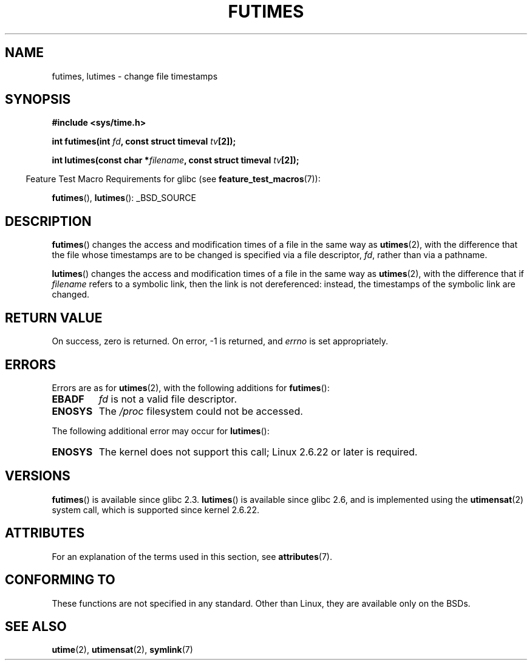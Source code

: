 .\" Copyright (c) 2006, 2008, Michael Kerrisk
.\"
.\" %%%LICENSE_START(VERBATIM)
.\" Permission is granted to make and distribute verbatim copies of this
.\" manual provided the copyright notice and this permission notice are
.\" preserved on all copies.
.\"
.\" Permission is granted to copy and distribute modified versions of this
.\" manual under the conditions for verbatim copying, provided that the
.\" entire resulting derived work is distributed under the terms of a
.\" permission notice identical to this one.
.\"
.\" Since the Linux kernel and libraries are constantly changing, this
.\" manual page may be incorrect or out-of-date.  The author(s) assume no
.\" responsibility for errors or omissions, or for damages resulting from
.\" the use of the information contained herein.  The author(s) may not
.\" have taken the same level of care in the production of this manual,
.\" which is licensed free of charge, as they might when working
.\" professionally.
.\"
.\" Formatted or processed versions of this manual, if unaccompanied by
.\" the source, must acknowledge the copyright and authors of this work.
.\" %%%LICENSE_END
.\"
.TH FUTIMES 3 2013-10-29 "Linux" "Linux Programmer's Manual"
.SH NAME
futimes, lutimes \- change file timestamps
.SH SYNOPSIS
.nf
.B #include <sys/time.h>

.BI "int futimes(int " fd ", const struct timeval " tv [2]);

.BI "int lutimes(const char *" filename ", const struct timeval " tv [2]);
.fi
.sp
.in -4n
Feature Test Macro Requirements for glibc (see
.BR feature_test_macros (7)):
.in
.sp
.BR futimes (),
.BR lutimes ():
_BSD_SOURCE
.SH DESCRIPTION
.BR futimes ()
changes the access and modification times of a file in the same way as
.BR utimes (2),
with the difference that the file whose timestamps are to be changed
is specified via a file descriptor,
.IR fd ,
rather than via a pathname.

.BR lutimes ()
changes the access and modification times of a file in the same way as
.BR utimes (2),
with the difference that if
.I filename
refers to a symbolic link, then the link is not dereferenced:
instead, the timestamps of the symbolic link are changed.
.SH RETURN VALUE
On success, zero is returned.
On error, \-1 is returned, and
.I errno
is set appropriately.
.SH ERRORS
Errors are as for
.BR utimes (2),
with the following additions for
.BR futimes ():
.TP
.B EBADF
.I fd
is not a valid file descriptor.
.TP
.B ENOSYS
The
.I /proc
filesystem could not be accessed.
.PP
The following additional error may occur for
.BR lutimes ():
.TP
.B ENOSYS
The kernel does not support this call; Linux 2.6.22 or later is required.
.SH VERSIONS
.BR futimes ()
is available since glibc 2.3.
.BR lutimes ()
is available since glibc 2.6, and is implemented using the
.BR utimensat (2)
system call, which is supported since kernel 2.6.22.
.SH ATTRIBUTES
For an explanation of the terms used in this section, see
.BR attributes (7).
.TS
allbox;
lbw20 lb lb
l l l.
Interface	Attribute	Value
T{
.BR futimes (),
.BR lutimes ()
T}	Thread safety	MT-Safe
.TE
.SH CONFORMING TO
These functions are not specified in any standard.
Other than Linux, they are available only on the BSDs.
.SH SEE ALSO
.BR utime (2),
.BR utimensat (2),
.BR symlink (7)
